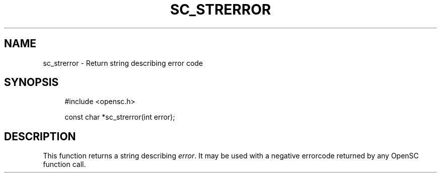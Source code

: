 .\"     Title: sc_strerror
.\"    Author: 
.\" Generator: DocBook XSL Stylesheets v1.73.2 <http://docbook.sf.net/>
.\"      Date: 07/29/2009
.\"    Manual: OpenSC API reference
.\"    Source: opensc
.\"
.TH "SC_STRERROR" "3" "07/29/2009" "opensc" "OpenSC API reference"
.\" disable hyphenation
.nh
.\" disable justification (adjust text to left margin only)
.ad l
.SH "NAME"
sc_strerror \- Return string describing error code
.SH "SYNOPSIS"
.PP

.sp
.RS 4
.nf
#include <opensc\&.h>

const char *sc_strerror(int error);
		
.fi
.RE
.sp
.SH "DESCRIPTION"
.PP
This function returns a string describing
\fIerror\fR\&. It may be used with a negative errorcode returned by any OpenSC function call\&.
